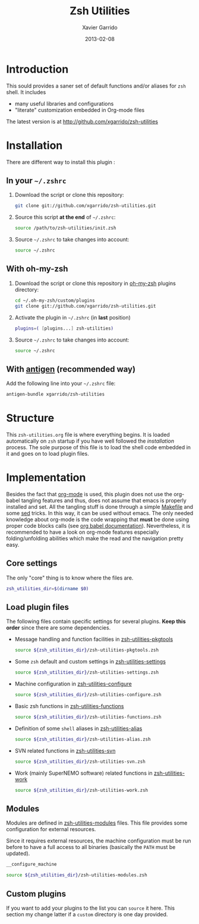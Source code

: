#+TITLE:  Zsh Utilities
#+AUTHOR: Xavier Garrido
#+DATE:   2013-02-08
#+OPTIONS: toc:nil num:nil ^:nil

* Introduction
This sould provides a saner set of default functions and/or aliases for =zsh=
shell. It includes
- many useful libraries and configurations
- "literate" customization embedded in Org-mode files

The latest version is at http://github.com/xgarrido/zsh-utilities

* Installation
There are different way to install this plugin :
** In your =~/.zshrc=
1) Download the script or clone this repository:
   #+BEGIN_SRC sh :tangle no
     git clone git://github.com/xgarrido/zsh-utilities.git
   #+END_SRC
2) Source this script *at the end* of =~/.zshrc=:
   #+BEGIN_SRC sh :tangle no
     source /path/to/zsh-utilities/init.zsh
   #+END_SRC
3) Source =~/.zshrc= to take changes into account:
   #+BEGIN_SRC sh :tangle no
     source ~/.zshrc
   #+END_SRC
** With oh-my-zsh
1) Download the script or clone this repository in [[http://github.com/robbyrussell/oh-my-zsh][oh-my-zsh]] plugins directory:
   #+BEGIN_SRC sh :tangle no
     cd ~/.oh-my-zsh/custom/plugins
     git clone git://github.com/xgarrido/zsh-utilities.git
   #+END_SRC
2) Activate the plugin in =~/.zshrc= (in *last* position)
   #+BEGIN_SRC sh :tangle no
     plugins=( [plugins...] zsh-utilities)
   #+END_SRC
3) Source =~/.zshrc= to take changes into account:
   #+BEGIN_SRC sh :tangle no
     source ~/.zshrc
   #+END_SRC
** With [[https://github.com/zsh-users/antigen][antigen]] (recommended way)
Add the following line into your =~/.zshrc= file:
#+BEGIN_SRC sh :tangle no
  antigen-bundle xgarrido/zsh-utilities
#+END_SRC


* Structure
This =zsh-utilities.org= file is where everything begins. It is loaded
automatically on =zsh= startup if you have well followed the [[Installation][installation]]
process. The sole purpose of this file is to load the shell code embedded in
it and goes on to load plugin files.

* Implementation
Besides the fact that [[http://orgmode.org/][org-mode]] is used, this plugin does not use the org-babel
tangling features and thus, does not assume that emacs is properly installed and
set. All the tangling stuff is done through a simple [[file:Makefile][Makefile]] and some [[http://www.gnu.org/software/sed/][sed]]
tricks. In this way, it can be used without emacs. The only needed knowledge
about org-mode is the code wrapping that *must* be done using proper code blocks
calls (see [[http://orgmode.org/manual/Structure-of-code-blocks.html#Structure-of-code-blocks][org babel documentation]]). Nevertheless, it is recommended to have a
look on org-mode features especially folding/unfolding abilities which make the
read and the navigation pretty easy.

** Core settings
The only "core" thing is to know where the files are.
#+BEGIN_SRC sh
  zsh_utilities_dir=$(dirname $0)
#+END_SRC

** Load plugin files
The following files contain specific settings for several plugins. *Keep this
order* since there are some dependencies.

- Message handling and function facilities in [[file:zsh-utilities-pkgtools.org][zsh-utilities-pkgtools]]
  #+BEGIN_SRC sh
    source ${zsh_utilities_dir}/zsh-utilities-pkgtools.zsh
  #+END_SRC

- Some =zsh= default and custom settings in [[file:zsh-utilities-settings.org][zsh-utilities-settings]]
  #+BEGIN_SRC sh
    source ${zsh_utilities_dir}/zsh-utilities-settings.zsh
  #+END_SRC

- Machine configuration in [[file:zsh-utilities-configure.org][zsh-utilities-configure]]
  #+BEGIN_SRC sh
    source ${zsh_utilities_dir}/zsh-utilities-configure.zsh
  #+END_SRC

- Basic zsh functions in [[file:zsh-utilities-functions.org][zsh-utilities-functions]]
  #+BEGIN_SRC sh
    source ${zsh_utilities_dir}/zsh-utilities-functions.zsh
  #+END_SRC

- Definition of some =shell= aliases in [[file:zsh-utilities-alias.org][zsh-utilities-alias]]
  #+BEGIN_SRC sh
    source ${zsh_utilities_dir}/zsh-utilities-alias.zsh
  #+END_SRC

- SVN related functions in [[file:zsh-utilities-svn.org][zsh-utilities-svn]]
  #+BEGIN_SRC sh
    source ${zsh_utilities_dir}/zsh-utilities-svn.zsh
  #+END_SRC

- Work (mainly SuperNEMO software) related functions in [[file:zsh-utilities-work.org][zsh-utilities-work]]
  #+BEGIN_SRC sh
    source ${zsh_utilities_dir}/zsh-utilities-work.zsh
  #+END_SRC

** Modules
Modules are defined in [[file:zsh-utilities-modules.org][zsh-utilities-modules]] files. This file provides some
configuration for external resources.

Since it requires external resources, the machine configuration must be run
before to have a full access to all binaries (basically the =PATH= must be
updated).

#+BEGIN_SRC sh
  __configure_machine
#+END_SRC

#+BEGIN_SRC sh
  source ${zsh_utilities_dir}/zsh-utilities-modules.zsh
#+END_SRC

** Custom plugins
If you want to add your plugins to the list you can =source= it here. This
section my change latter if a =custom= directory is one day provided.
